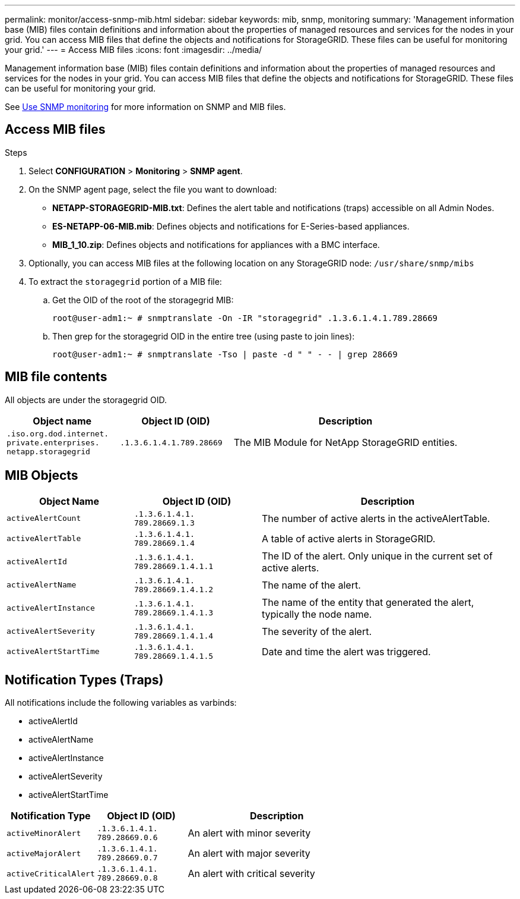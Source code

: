 ---
permalink: monitor/access-snmp-mib.html
sidebar: sidebar
keywords: mib, snmp, monitoring
summary: 'Management information base (MIB) files contain definitions and information about the properties of managed resources and services for the nodes in your grid. You can access MIB files that define the objects and notifications for StorageGRID. These files can be useful for monitoring your grid.'
---
= Access MIB files
:icons: font
:imagesdir: ../media/

[.lead]
Management information base (MIB) files contain definitions and information about the properties of managed resources and services for the nodes in your grid. You can access MIB files that define the objects and notifications for StorageGRID. These files can be useful for monitoring your grid.

See link:using-snmp-monitoring.html[Use SNMP monitoring] for more information on SNMP and MIB files. 

== Access MIB files

.Steps

. Select *CONFIGURATION* > *Monitoring* > *SNMP agent*.
. On the SNMP agent page, select the file you want to download:
+
* *NETAPP-STORAGEGRID-MIB.txt*: Defines the alert table and notifications (traps) accessible on all Admin Nodes.
* *ES-NETAPP-06-MIB.mib*: Defines objects and notifications for E-Series-based appliances.
* *MIB_1_10.zip*: Defines objects and notifications for appliances with a BMC interface.
. Optionally, you can access MIB files at the following location on any StorageGRID node:
`/usr/share/snmp/mibs`
. To extract the `storagegrid` portion of a MIB file:
.. Get the OID of the root of the storagegrid MIB:
+
`root@user-adm1:~ # snmptranslate -On -IR "storagegrid" .1.3.6.1.4.1.789.28669`

.. Then grep for the storagegrid OID in the entire tree (using paste to join lines): 
+
`root@user-adm1:~ # snmptranslate -Tso | paste -d " " - - | grep 28669`

== MIB file contents

All objects are under the storagegrid OID.

[cols="1a,1a,2a" options="header"]
|===
| Object name| Object ID (OID)| Description

m| .iso.org.dod.internet. +
private.enterprises. +
netapp.storagegrid
m| .1.3.6.1.4.1.789.28669
| The MIB Module for NetApp StorageGRID entities.
|===

== MIB Objects

[cols="1a,1a,2a" options="header"]
|===
| Object Name| Object ID (OID)| Description

m| activeAlertCount
m| .1.3.6.1.4.1. +
789.28669.1.3
|	The number of active alerts in the activeAlertTable.

m| activeAlertTable
m| .1.3.6.1.4.1. +
789.28669.1.4
|	A table of active alerts in StorageGRID.

m| activeAlertId
m| .1.3.6.1.4.1. +
789.28669.1.4.1.1
|	The ID of the alert. Only unique in the current set of active alerts.

m| activeAlertName
m| .1.3.6.1.4.1. +
789.28669.1.4.1.2
|	The name of the alert.

m| activeAlertInstance
m| .1.3.6.1.4.1. +
789.28669.1.4.1.3
|	The name of the entity that generated the alert, typically the node name.

m| activeAlertSeverity
m| .1.3.6.1.4.1. +
789.28669.1.4.1.4
|	The severity of the alert.

m| activeAlertStartTime
m| .1.3.6.1.4.1. +
789.28669.1.4.1.5
| Date and time the alert was triggered.
|===

== Notification Types (Traps)

All notifications include the following variables as varbinds:

* activeAlertId
* activeAlertName
* activeAlertInstance
* activeAlertSeverity
* activeAlertStartTime

[cols="1a,1a,2a" options="header"]
|===
| Notification Type| Object ID (OID)| Description

m| activeMinorAlert
m| .1.3.6.1.4.1. +
789.28669.0.6
|	An alert with minor severity

m| activeMajorAlert
m| .1.3.6.1.4.1. +
789.28669.0.7
| 	An alert with major severity

m| activeCriticalAlert
m| .1.3.6.1.4.1. +
789.28669.0.8
|	An alert with critical severity
|===